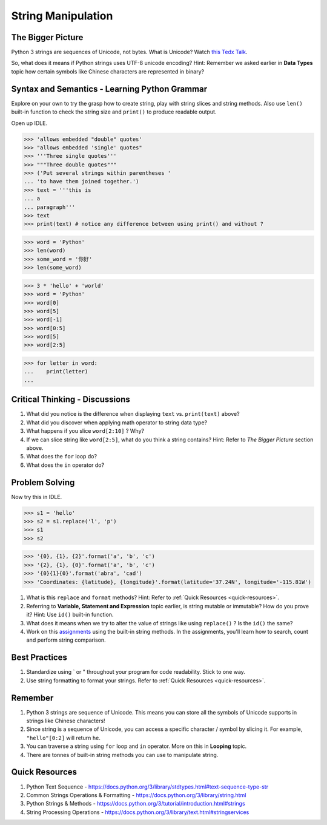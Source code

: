 ===================
String Manipulation
===================
The Bigger Picture
------------------

Python 3 strings are sequences of Unicode, not bytes. What is Unicode? Watch `this Tedx Talk <https://www.youtube.com/watch?v=IRdupNXpm8k>`_.

So, what does it means if Python strings uses UTF-8 unicode encoding? 
Hint: Remember we asked earlier in **Data Types** topic how certain symbols like Chinese characters are represented in binary? 

Syntax and Semantics - Learning Python Grammar
----------------------------------------------
Explore on your own to try the grasp how to create string, play with string slices and string methods. 
Also use ``len()`` built-in function to check the string size and ``print()`` to produce readable output. 

Open up IDLE.

>>> 'allows embedded "double" quotes'
>>> "allows embedded 'single' quotes"
>>> '''Three single quotes'''
>>> """Three double quotes"""
>>> ('Put several strings within parentheses '
... 'to have them joined together.')
>>> text = '''this is
... a
... paragraph'''
>>> text
>>> print(text) # notice any difference between using print() and without ?

>>> word = 'Python'
>>> len(word)
>>> some_word = '你好'
>>> len(some_word)

>>> 3 * 'hello' + 'world'
>>> word = 'Python'
>>> word[0]
>>> word[5]
>>> word[-1]
>>> word[0:5]
>>> word[5]
>>> word[2:5]

>>> for letter in word:
...    print(letter)
...

Critical Thinking - Discussions
-------------------------------
1. What did you notice is the difference when displaying ``text`` vs. ``print(text)`` above? 
2. What did you discover when applying math operator to string data type?
3. What happens if you slice ``word[2:10]`` ? Why?
4. If we can slice string like ``word[2:5]``, what do you think a string contains? Hint: Refer to `The Bigger Picture` section above.
5. What does the ``for`` loop do? 
6. What does the ``in`` operator do?

Problem Solving
---------------

Now try this in IDLE.

>>> s1 = 'hello'
>>> s2 = s1.replace('l', 'p')
>>> s1
>>> s2

>>> '{0}, {1}, {2}'.format('a', 'b', 'c')
>>> '{2}, {1}, {0}'.format('a', 'b', 'c')
>>> '{0}{1}{0}'.format('abra', 'cad')
>>> 'Coordinates: {latitude}, {longitude}'.format(latitude='37.24N', longitude='-115.81W')

1. What is this ``replace`` and ``format`` methods? Hint: Refer to :ref:`Quick Resources <quick-resources>`.
2. Referring to **Variable, Statement and Expression** topic earlier, is string mutable or immutable? How do you prove it? Hint: Use ``id()`` built-in function.
3. What does it means when we try to alter the value of strings like using ``replace()`` ?  Is the ``id()`` the same?
4. Work on this `assignments <https://repl.it/classroom/invite/LowDucE>`_ using the built-in string methods. In the assignments, you'll learn how to search, count and perform string comparison.

Best Practices
--------------
1. Standardize using ` or " throughout your program for code readability. Stick to one way.
2. Use string formatting to format your strings. Refer to :ref:`Quick Resources <quick-resources>`.

Remember
--------
1. Python 3 strings are sequence of Unicode. This means you can store all the symbols of Unicode supports in strings like Chinese characters!
2. Since string is a sequence of Unicode, you can access a specific character / symbol by slicing it. For example, ``"hello"[0:2]`` will return ``he``.
3. You can traverse a string using ``for`` loop and ``in`` operator. More on this in **Looping** topic.
4. There are tonnes of built-in string methods you can use to manipulate string.  

.. _quick-resources-strings:

Quick Resources
---------------
1. Python Text Sequence - https://docs.python.org/3/library/stdtypes.html#text-sequence-type-str
2. Common Strings Operations & Formatting - https://docs.python.org/3/library/string.html
3. Python Strings & Methods - https://docs.python.org/3/tutorial/introduction.html#strings
4. String Processing Operations - https://docs.python.org/3/library/text.html#stringservices
